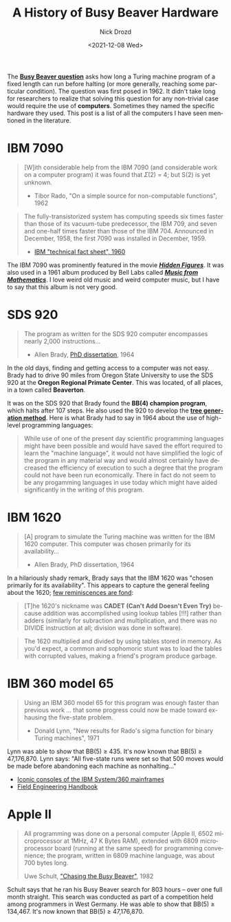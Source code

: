 #+options: ':nil *:t -:t ::t <:t H:3 \n:nil ^:t arch:headline
#+options: author:t broken-links:nil c:nil creator:nil
#+options: d:(not "LOGBOOK") date:t e:t email:nil f:t inline:t num:t
#+options: p:nil pri:nil prop:nil stat:t tags:t tasks:t tex:t
#+options: timestamp:t title:t toc:nil todo:t |:t
#+title: A History of Busy Beaver Hardware
#+date: <2021-12-08 Wed>
#+author: Nick Drozd
#+email: nicholasdrozd@gmail.com
#+language: en
#+select_tags: export
#+exclude_tags: noexport
#+creator: Emacs 28.0.50 (Org mode 9.4.4)
#+jekyll_layout: post
#+jekyll_categories:
#+jekyll_tags:

The *[[https://www.scottaaronson.com/papers/bb.pdf][Busy Beaver question]]* asks how long a Turing machine program of a fixed length can run before halting (or more generally, reaching some particular condition). The question was first posed in 1962. It didn't take long for researchers to realize that solving this question for any non-trivial case would require the use of *computers*. Sometimes they named the specific hardware they used. This post is a list of all the computers I have seen mentioned in the literature.

* IBM 7090

  #+begin_quote
[W]ith considerable help from the IBM 7090 (and considerable work on a computer program) it was found that 𝛴(2) = 4; but S(2) is yet unknown.

  - Tibor Rado, "On a simple source for non-computable functions", 1962
  #+end_quote

  [[/assets/2021-12-08-busy-beaver-hardware/ibm-7090-physicists.jpg]]

  #+begin_quote
The fully-transistorized system has computing speeds six times faster than those of its vacuum-tube predecessor, the IBM 709, and seven and one-half times faster than those of the IBM 704. Announced in December, 1958, the first 7090 was installed in December, 1959.

  - [[https://www.ibm.com/ibm/history/exhibits/mainframe/mainframe_PP7090.html][IBM "technical fact sheet", 1960]]
  #+end_quote

  The IBM 7090 was prominently featured in the movie */[[https://www.youtube.com/watch?v=nWeCJTyho8Y][Hidden Figures]]/*. It was also used in a 1961 album produced by Bell Labs called */[[https://www.youtube.com/watch?v=pusmHRTHbXQ][Music from Mathematics]]/*. I love weird old music and weird computer music, but I have to say that this album is not very good.

  [[/assets/2021-12-08-busy-beaver-hardware/music-from-mathematics.jpg]]

* SDS 920

  #+begin_quote
The program as written for the SDS 920 computer encompasses nearly 2,000 instructions...

  - Allen Brady, [[https://ir.library.oregonstate.edu/downloads/6q182n74x][PhD dissertation]], 1964
  #+end_quote

  [[/assets/2021-12-08-busy-beaver-hardware/sds-920.png]]

  In the old days, finding and getting access to a computer was not easy. Brady had to drive 90 miles from Oregon State University to use the SDS 920 at the *Oregon Regional Primate Center*. This was located, of all places, in a town called *Beaverton*.

  It was on the SDS 920 that Brady found the *BB(4) champion program*, which halts after 107 steps. He also used the 920 to develop the *[[https://nickdrozd.github.io/2021/09/25/spaghetti-code-conjecture-false.html][tree generation method]]*. Here is what Brady had to say in 1964 about the use of high-level programming languages:

   #+begin_quote
While use of one of the present day scientific programming languages might have been possible and would have saved the effort required to learn the "machine language", it would not have simplified the logic of the program in any material way and would almost certainly have decreased the efficiency of execution to such a degree that the program could not have been run economically. There in fact do not seem to be any progamming languages in use today which might have aided significantly in the writing of this program.
   #+end_quote

* IBM 1620
  #+begin_quote
[A] program to simulate the Turing machine was written for the IBM 1620 computer. This computer was chosen primarily for its availability...

  - Allen Brady, PhD dissertation, 1964
  #+end_quote

  [[/assets/2021-12-08-busy-beaver-hardware/ibm-1620.jpg]]

  In a hilariously shady remark, Brady says that the IBM 1620 was "chosen primarily for its availability". This appears to capture the general feeling about the 1620; [[http://www.columbia.edu/cu/computinghistory/1620.html][few reminiscences are fond]]:

   #+begin_quote
[T]he 1620's nickname was *CADET (Can't Add Doesn't Even Try)* because addition was accomplished using lookup tables [!!!] rather than adders (similarly for subraction and multiplication, and there was no DIVIDE instruction at all; division was done in software).
   #+end_quote

   #+begin_quote
The 1620 multiplied and divided by using tables stored in memory. As you'd expect, a common and sophomoric stunt was to load the tables with corrupted values, making a friend's program produce garbage.
   #+end_quote

* IBM 360 model 65
  #+begin_quote
Using an IBM 360 model 65 for this program was enough faster than previous work ... that some progress could now be made toward exhausing the five-state problem.

  - Donald Lynn, "New results for Rado's sigma function for binary Turing machines", 1971
  #+end_quote

  [[/assets/2021-12-08-busy-beaver-hardware/ibm-360-65.jpeg]]

  Lynn was able to show that BB(5) ≥ 435. It's now known that BB(5) ≥ 47,176,870. Lynn says: "All five-state runs were set so that 500 moves would be made before abandoning each machine as nonhalting..."

  - [[http://www.righto.com/2019/04/iconic-consoles-of-ibm-system360.html][Iconic consoles of the IBM System/360 mainframes]]
  - [[http://bitsavers.org/pdf/ibm/360/fe/2065/Y25-0501-2_System_360_Model_65_Field_Engineering_Handbook_Oct1969.pdf][Field Engineering Handbook]]

* Apple II
  #+begin_quote
All programming was done on a personal computer (Apple II, 6502 microprocessor at 1MHz, 47 K Bytes RAM), extended with 6809 microprocessor board (running at the same speed) for programming convenience; the program, written in 6809 machine language, was about 700 bytes long.

Uwe Schult, [[https://elib.uni-stuttgart.de/bitstream/11682/8466/1/lud20.pdf]["Chasing the Busy Beaver"]], 1982
  #+end_quote

  [[/assets/2021-12-08-busy-beaver-hardware/apple-ii-accelerator.jpg]]

  Schult says that he ran his Busy Beaver search for 803 hours -- over one full month straight. This search was conducted as part of a competition held among programmers in West Germany. He was able to show that BB(5) ≥ 134,467. It's now known that BB(5) ≥ 47,176,870.

